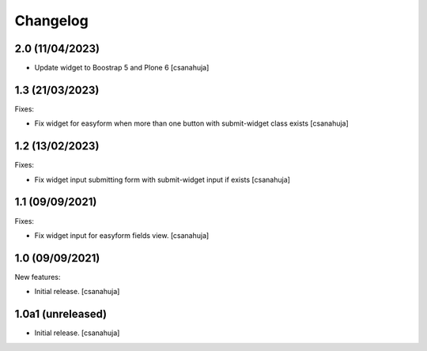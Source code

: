 Changelog
=========

2.0 (11/04/2023)
------------------

- Update widget to Boostrap 5 and Plone 6 [csanahuja]


1.3 (21/03/2023)
------------------

Fixes:

- Fix widget for easyform when more than one button with submit-widget class exists
  [csanahuja]


1.2 (13/02/2023)
------------------

Fixes:

- Fix widget input submitting form with submit-widget input if exists
  [csanahuja]

1.1 (09/09/2021)
------------------

Fixes:

- Fix widget input for easyform fields view.
  [csanahuja]


1.0 (09/09/2021)
------------------

New features:

- Initial release.
  [csanahuja]


1.0a1 (unreleased)
------------------

- Initial release.
  [csanahuja]

